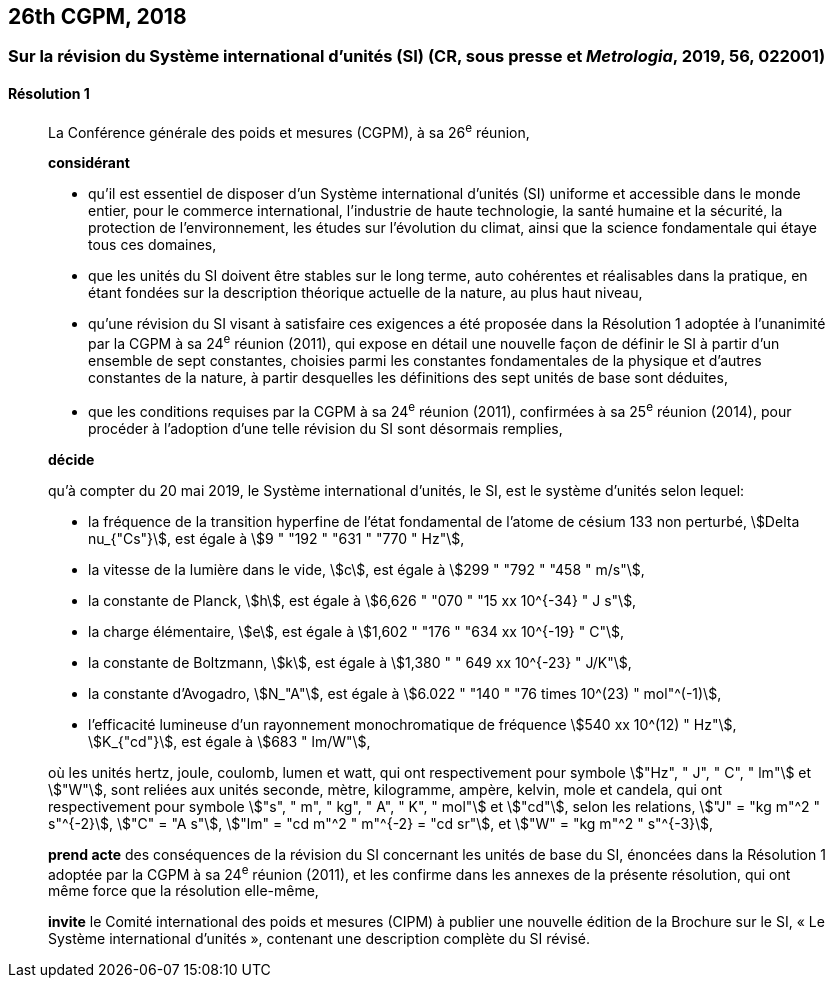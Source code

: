 [[cgpm26th2018]]
== 26th CGPM, 2018

[[cgpm26th2018r1]]
=== Sur la révision du Système international d’unités (SI) (CR, sous presse et _Metrologia_, 2019, 56, 022001)

[[cgpm26th2018r1r1]]
==== Résolution 1
____

La Conférence générale des poids et mesures (CGPM), à sa 26^e^ réunion,

*considérant*

* qu’il est essentiel de disposer d’un Système international d’unités (SI) uniforme et accessible
dans le monde entier, pour le commerce international, l’industrie de haute technologie, la santé
humaine et la sécurité, la protection de l’environnement, les études sur l’évolution du climat,
ainsi que la science fondamentale qui étaye tous ces domaines,

* que les unités du SI doivent être stables sur le long terme, auto cohérentes et réalisables
dans la pratique, en étant fondées sur la description théorique actuelle de la nature, au plus
haut niveau,

* qu’une révision du SI visant à satisfaire ces exigences a été proposée dans la Résolution 1
adoptée à l’unanimité par la CGPM à sa 24^e^ réunion (2011), qui expose en détail une
nouvelle façon de définir le SI à partir d’un ensemble de sept constantes, choisies parmi les
constantes fondamentales de la physique et d’autres constantes de la nature, à partir
desquelles les définitions des sept unités de base sont déduites,

* que les conditions requises par la CGPM à sa 24^e^ réunion (2011), confirmées à sa
25^e^ réunion (2014), pour procéder à l’adoption d’une telle révision du SI sont désormais
remplies,

*décide*

qu’à compter du 20 mai 2019, le Système international d’unités, le SI, est le système d’unités
selon lequel:

* la fréquence de la transition hyperfine de l’état fondamental de l’atome de césium
133 non perturbé, stem:[Delta nu_{"Cs"}], est égale à stem:[9 " "192 " "631 " "770 " Hz"],
* la vitesse de la lumière dans le vide, stem:[c], est égale à stem:[299 " "792 " "458 " m/s"],
* la constante de Planck, stem:[h], est égale à stem:[6,626 " "070 " "15 xx 10^{-34} " J s"],
* la charge élémentaire, stem:[e], est égale à stem:[1,602 " "176 " "634 xx 10^{-19} " C"],
* la constante de Boltzmann, stem:[k], est égale à stem:[1,380 " " 649 xx 10^{-23} " J/K"],
* la constante d’Avogadro, stem:[N_"A"], est égale à stem:[6.022 " "140 " "76 times 10^(23) " mol"^(-1)],
* l’efficacité lumineuse d’un rayonnement monochromatique de fréquence
stem:[540 xx 10^(12) " Hz"], stem:[K_{"cd"}], est égale à stem:[683 " lm/W"],

où les unités hertz, joule, coulomb, lumen et watt, qui ont respectivement pour symbole stem:["Hz", " J", " C", " lm"] et stem:["W"], sont reliées aux unités seconde, mètre, kilogramme, ampère, kelvin, mole et candela,
qui ont respectivement pour symbole stem:["s", " m", " kg", " A", " K", " mol"] et stem:["cd"], selon les relations, stem:["J" = "kg m"^2 " s"^{-2}],
stem:["C" = "A s"], stem:["lm" = "cd m"^2 " m"^{-2} = "cd sr"], et stem:["W" = "kg m"^2 " s"^{-3}],

*prend acte* des conséquences de la révision du SI concernant les unités de base du SI,
énoncées dans la Résolution 1 adoptée par la CGPM à sa 24^e^ réunion (2011), et les confirme
dans les annexes de la présente résolution, qui ont même force que la résolution elle-même,

*invite* le Comité international des poids et mesures (CIPM) à publier une nouvelle édition de la
Brochure sur le SI, « Le Système international d’unités », contenant une description complète du
SI révisé.
____